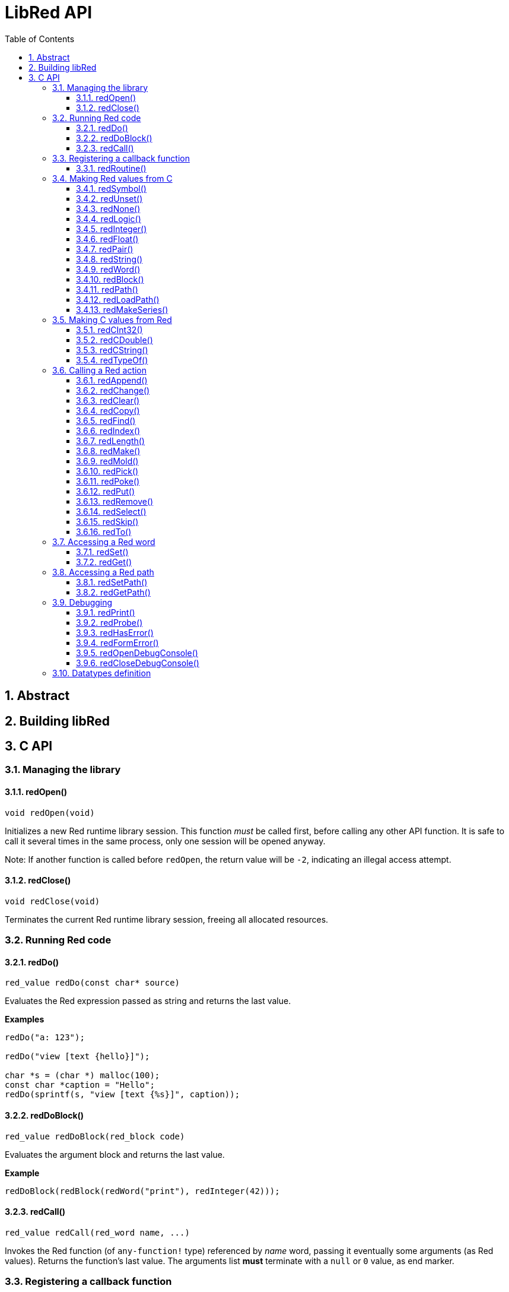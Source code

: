 = LibRed API
:imagesdir: ../images
:toc:
:toclevels: 3
:numbered:


== Abstract 



== Building libRed

== C API

=== Managing the library

==== redOpen()
----
void redOpen(void)
----
Initializes a new Red runtime library session. This function _must_ be called first, before calling any other API function. It is safe to call it several times in the same process, only one session will be opened anyway.

Note: If another function is called before `redOpen`, the return value will be `-2`, indicating an illegal access attempt.

==== redClose()
----
void redClose(void)
----
Terminates the current Red runtime library session, freeing all allocated resources.

=== Running Red code

==== redDo()
----
red_value redDo(const char* source)
----
Evaluates the Red expression passed as string and returns the last value.

*Examples*
----
redDo("a: 123");

redDo("view [text {hello}]");

char *s = (char *) malloc(100);
const char *caption = "Hello";
redDo(sprintf(s, "view [text {%s}]", caption));
----

==== redDoBlock()
----
red_value redDoBlock(red_block code)
----
Evaluates the argument block and returns the last value.

*Example*
----
redDoBlock(redBlock(redWord("print"), redInteger(42)));
----

==== redCall()
----
red_value redCall(red_word name, ...)
----
Invokes the Red function (of `any-function!` type) referenced by _name_ word, passing it eventually some arguments (as Red values). Returns the function's last value. The arguments list *must* terminate with a `null` or `0` value, as end marker.

=== Registering a callback function

==== redRoutine()
----
red_value redRoutine(red_word name, const char* spec, void* func_ptr)
----
Defines as new Red routine named _name_, with _spec_ as specification block and _func-ptr_ C function pointer as body. The C function *must* return a Red value (`redUnset()` can be used to signify that the return value is not used).

*Example*
----
#include "red.h"
#include <stdio.h>

red_integer add(red_integer a, red_integer b) {
    return redInteger(redCInt32(a) + redCInt32(b));
}

int main(void) {
    redRoutine(redWord("c-add"), "[a [integer!] b [integer!]]", (void*) &add);
    printf(redCInt32(redDo("c-add 2 3")));
    return 0;
}
----

=== Making Red values from C

==== redSymbol()
----
long redSymbol(const char* word)
----
Returns a symbol ID associated with the loaded _word_ (provided as a C string). This ID can then be passed to other libRed API functions requiring a symbol ID instead of a word value.

*Example*
----
long a = redSymbol("a");
redSet(a, redInteger(42));
printf("%l\n", redGet(a));
----

==== redUnset()
----
red_unset redUnset(void)
----
Returns an `unset!` value.

==== redNone()
----
red_none redNone(void)
----
Returns a `none!` value.

==== redLogic()
----
red_logic redLogic(long logic)
----
Returns an `logic!` value. A `logic` value of `0` gives a `false` value, all other values give a `true`.

==== redInteger()
----
red_integer redInteger(long number)
----
Returns an `integer!` value from `number`.

==== redFloat()
----
red_float redFloat(double number)
----
Returns an `float!` value from `number`.

==== redPair()
----
red_pair redPair(long x, long y)
----
Returns a `pair!` value from two integer values.

==== redString()
----
red_string redString(const char* string)
----
Returns a `string!` value from `string` pointer. Default expected encoding for the argument string is UTF-8. Other encodings can be defined using the `redSetEncoding()` function.

==== redWord()
----
red_word redWord(const char* word)
----
Returns a `word!` value from a C string. Default expected encoding for the argument string is UTF-8. Other encodings can be defined using the `redSetEncoding()` function. Strings which cannot be loaded as words will return an `error!` value.

==== redBlock()
----
red_block redBlock(red_value v,...)
----

Returns a new block! series built from the arguments list. The list *must* terminate with a `null` or `0` value, as end marker.

*Example*
----
redBlock(0);                                  // Creates an empty block
redBlock(redInteger(42), redWord("hi"), 0);   // Creates [42 "hi"] block
----

==== redPath()
----
red_path redPath(red_value v, ...)
----

==== redLoadPath()
----
red_path redLoadPath(const char* path)
----

==== redMakeSeries()
----
red_value redMakeSeries(unsigned long type, unsigned long slots)
----

=== Making C values from Red

==== redCInt32()
----
long redCInt32(red_integer number)
----

==== redCDouble()
----
double redCDouble(red_float number)
----

==== redCString()
----
const char* redCString(red_string string)
----

==== redTypeOf()
----
long redTypeOf(red_value value)
----

=== Calling a Red action

==== redAppend()
----
red_value redAppend(red_series series, red_value value)
----

==== redChange()
----
red_value redChange(red_series series, red_value value)
----

==== redClear()
----
red_value redClear(red_series series)
----

==== redCopy()
----
red_value redCopy(red_series series)
----

==== redFind()
----
red_value redFind(red_series series, red_value value)
----

==== redIndex()
----
red_value redIndex(red_series series)
----

==== redLength()
----
red_value redLength(red_series series)
----

==== redMake()
----
red_value redMake(red_value proto, red_value spec)
----

==== redMold()
----
red_value redMold(red_series series)
----

==== redPick()
----
red_value redPick(red_series series, red_value value)
----

==== redPoke()
----
red_value redPoke(red_series series, red_value index, red_value value)
----

==== redPut()
----
red_value redPut(red_series series, red_value index, red_value value)
----

==== redRemove()
----
red_value redRemove(red_series series)
----

==== redSelect()
----
red_value redSelect(red_series series, red_value value)
----

==== redSkip()
----
red_value redSkip(red_series series, red_integer offset)
----

==== redTo()
----
red_value redTo(red_value proto, red_value spec)
----

=== Accessing a Red word

==== redSet()
----
red_value redSet(long id, red_value value)
----

==== redGet()
----
red_value redGet(long id)
----

=== Accessing a Red path

==== redSetPath()
----
red_value redSetPath(red_path path, red_value value)
----

==== redGetPath()
----
red_value redGetPath(red_path path)
----

=== Debugging

==== redPrint()
----
void redPrint(red_value value)
----

==== redProbe()
----
red_value redProbe(red_value value)
----

==== redHasError()
----
red_value redHasError(void)
----

==== redFormError()
----
const char* redFormError(void)
----

==== redOpenDebugConsole()
----
int redOpenDebugConsole(void)
----

==== redCloseDebugConsole()
----
int redCloseDebugConsole(void)
----

=== Datatypes definition


